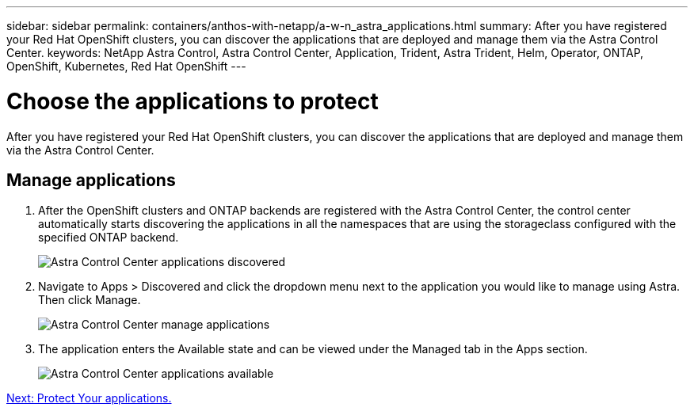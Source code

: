 ---
sidebar: sidebar
permalink: containers/anthos-with-netapp/a-w-n_astra_applications.html
summary: After you have registered your Red Hat OpenShift clusters, you can discover the applications that are deployed and manage them via the Astra Control Center.
keywords: NetApp Astra Control, Astra Control Center, Application, Trident, Astra Trident, Helm, Operator, ONTAP, OpenShift, Kubernetes, Red Hat OpenShift
---

= Choose the applications to protect

:hardbreaks:
:nofooter:
:icons: font
:linkattrs:
:imagesdir: ./../../media/

[.lead]
After you have registered your Red Hat OpenShift clusters, you can discover the applications that are deployed and manage them via the Astra Control Center.

== Manage applications

.	After the OpenShift clusters and ONTAP backends are registered with the Astra Control Center, the control center automatically starts discovering the applications in all the namespaces that are using the storageclass configured with the specified ONTAP backend.
+
image:redhat_openshift_image98.jpg[Astra Control Center applications discovered]

.	Navigate to Apps > Discovered and click the dropdown menu next to the application you would like to manage using Astra. Then click Manage.
+
image:redhat_openshift_image99.jpg[Astra Control Center manage applications]

. The application enters the Available state and can be viewed under the Managed tab in the Apps section.
+
image:redhat_openshift_image100.jpg[Astra Control Center applications available]

link:rh-os-n_astra_protect.html[Next: Protect Your applications.]
